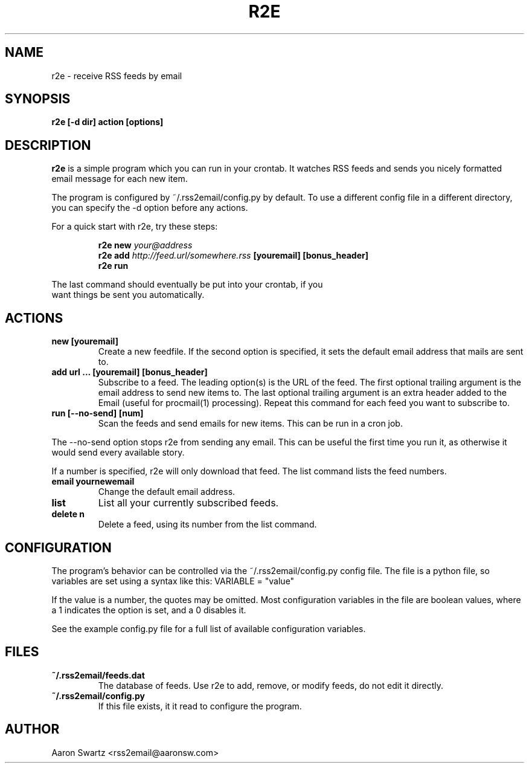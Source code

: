 .TH R2E 1
.SH NAME
r2e \- receive RSS feeds by email
.SH SYNOPSIS
.B r2e [\-d dir] action [options]
.SH DESCRIPTION
.BR r2e
is a simple program which you can run in your crontab.
It watches RSS feeds and sends you nicely formatted email message
for each new item.
.P
The program is configured by ~/.rss2email/config.py by default. To use
a different config file in a different directory, you can specify the
\-d option before any actions.
.P
For a quick start with r2e, try these steps:
.P
.RS
.nf
.BI "r2e new " your@address " 
.BI "r2e add " http://feed.url/somewhere.rss " [youremail] [bonus_header]"
.BI "r2e run "
.RE
.P
The last command should eventually be put into your crontab, if you
want things be sent you automatically.
.SH ACTIONS
.TP
.B new [youremail]
Create a new feedfile. If the second option is specified, it sets the
default email address that mails are sent to.
.TP
.B add url ... [youremail] [bonus_header]
Subscribe to a feed. The leading option(s) is the URL of the feed.
The first optional trailing argument is the email address to send new items to.
The last optional trailing argument is an extra header added to the Email
(useful for procmail(1) processing).
Repeat this command for each feed you want to subscribe to.
.TP
.B run [\-\-no\-send] [num]
Scan the feeds and send emails for new items. This can be run in a cron
job.
.P
The \-\-no\-send option stops r2e from sending any email. This can be
useful the first time you run it, as otherwise it would send every
available story.
.P
If a number is specified, r2e will only download that feed. The list
command lists the feed numbers.
.TP
.B email yournewemail
Change the default email address.
.TP
.B list
List all your currently subscribed feeds.
.TP
.B delete n
Delete a feed, using its number from the list command.
.SH "CONFIGURATION"
The program's behavior can be controlled via the ~/.rss2email/config.py
config file. The file is a python file, so variables are set using a syntax
like this: VARIABLE = "value"
.P
If the value is a number, the quotes may be omitted. Most configuration
variables in the file are boolean values, where a 1 indicates the option is
set, and a 0 disables it.
.P
See the example config.py file for a full list of available configuration
variables.
.SH FILES
.TP
.B ~/.rss2email/feeds.dat
The database of feeds. Use r2e to add, remove, or modify feeds, do not edit
it directly.
.TP
.B ~/.rss2email/config.py
If this file exists, it it read to configure the program.
.SH AUTHOR
Aaron Swartz <rss2email@aaronsw.com>

